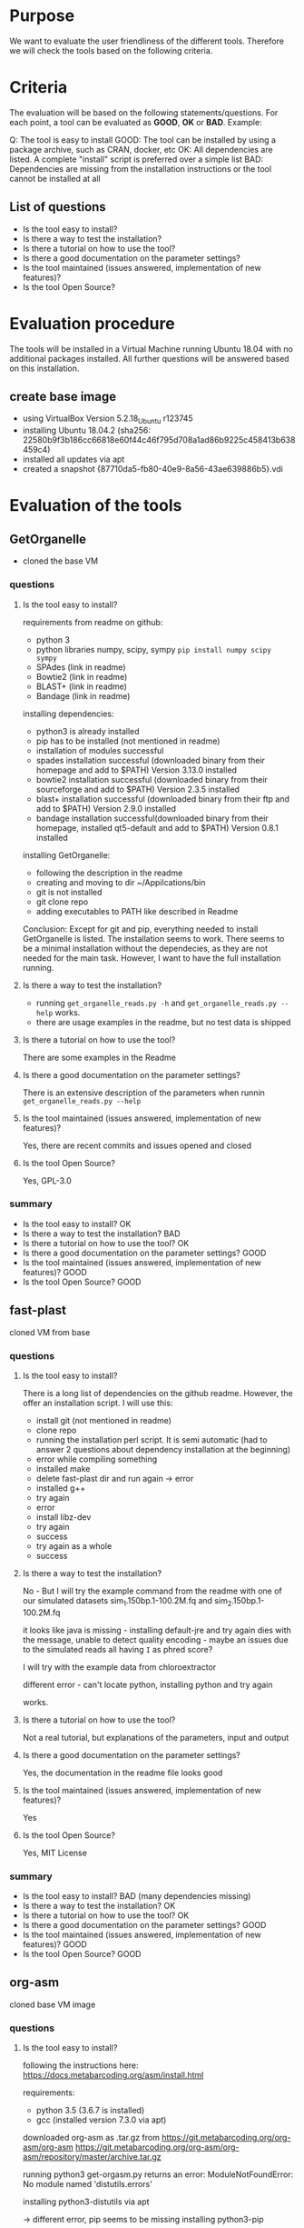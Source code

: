 * Purpose
We want to evaluate the user friendliness of the different tools.
Therefore we will check the tools based on the following criteria.

* Criteria

The evaluation will be based on the following statements/questions. 
For each point, a tool can be evaluated as *GOOD*, *OK* or *BAD*.
Example:


Q: The tool is easy to install
GOOD: The tool can be installed by using a package archive, such as CRAN, docker, etc
OK: All dependencies are listed. A complete "install" script is preferred over a simple list
BAD: Dependencies are missing from the installation instructions or the tool cannot be installed at all


** List of questions 

- Is the tool easy to install?
- Is there a way to test the installation?
- Is there a tutorial on how to use the tool?
- Is there a good documentation on the parameter settings?
- Is the tool maintained (issues answered, implementation of new features)?
- Is the tool Open Source?

* Evaluation procedure
The tools will be installed in a Virtual Machine running Ubuntu 18.04 with no additional packages
installed. All further questions will be answered based on this installation.

** create base image

- using VirtualBox Version 5.2.18_Ubuntu r123745
- installing Ubuntu 18.04.2 (sha256: 22580b9f3b186cc66818e60f44c46f795d708a1ad86b9225c458413b638459c4)
- installed all updates via apt
- created a snapshot {87710da5-fb80-40e9-8a56-43ae639886b5}.vdi

* Evaluation of the tools
** GetOrganelle
- cloned the base VM
*** questions
**** Is the tool easy to install?
requirements from readme on github:
- python 3
- python libraries numpy, scipy, sympy ~pip install numpy scipy sympy~
- SPAdes (link in readme)
- Bowtie2 (link in readme)
- BLAST+ (link in readme)
- Bandage (link in readme)

installing dependencies:
- python3 is already installed
- pip has to be installed (not mentioned in readme)
- installation of modules successful
- spades installation successful (downloaded binary from their homepage and add to $PATH) Version 3.13.0 installed
- bowtie2 installation successful (downloaded binary from their sourceforge and add to $PATH) Version 2.3.5 installed
- blast+ installation successful (downloaded binary from their ftp and add to $PATH) Version 2.9.0 installed
- bandage installation successful(downloaded binary from their homepage, installed qt5-default and add to $PATH) Version 0.8.1 installed

installing GetOrganelle:
- following the description in the readme
- creating and moving to dir ~/Appilcations/bin
- git is not installed
- git clone repo
- adding executables to PATH like described in Readme

Conclusion:
Except for git and pip, everything needed to install GetOrganelle is listed. The installation seems to work.
There seems to be a minimal installation without the dependecies, as they are not needed for the main task. 
However, I want to have the full installation running. 


**** Is there a way to test the installation?
- running ~get_organelle_reads.py -h~ and  ~get_organelle_reads.py --help~ works.
- there are usage examples in the readme, but no test data is shipped
**** Is there a tutorial on how to use the tool?
There are some examples in the Readme
**** Is there a good documentation on the parameter settings?
There is an extensive description of the parameters when runnin  ~get_organelle_reads.py --help~
**** Is the tool maintained (issues answered, implementation of new features)?
Yes, there are recent commits and issues opened and closed
**** Is the tool Open Source?
Yes, GPL-3.0

*** summary
- Is the tool easy to install? OK
- Is there a way to test the installation? BAD
- Is there a tutorial on how to use the tool? OK
- Is there a good documentation on the parameter settings? GOOD
- Is the tool maintained (issues answered, implementation of new features)? GOOD
- Is the tool Open Source? GOOD

** fast-plast
cloned VM from base
*** questions
**** Is the tool easy to install?
There is a long list of dependencies on the github readme. However, the offer an
installation script. I will use this:

- install git (not mentioned in readme)
- clone repo
- running the installation perl script. It is semi automatic (had to answer 2 questions about dependency installation at the beginning)
- error while compiling something
- installed make
- delete fast-plast dir and run again -> error
- installed g++
- try again
- error
- install libz-dev
- try again
- success
- try again as a whole
- success

**** Is there a way to test the installation?
No - But I will try the example command from the readme with one of our simulated datasets
sim_1.150bp.1-100.2M.fq and sim_2.150bp.1-100.2M.fq

it looks like java is missing - installing default-jre and try again
dies with the message, unable to detect quality encoding - maybe an issues due to the simulated reads all having ~I~ as phred score?

I will try with the example data from chloroextractor

different error - can't locate python, installing python and try again

works.

**** Is there a tutorial on how to use the tool?
Not a real tutorial, but explanations of the parameters, input and output
**** Is there a good documentation on the parameter settings?
Yes, the documentation in the readme file looks good
**** Is the tool maintained (issues answered, implementation of new features)?
Yes
**** Is the tool Open Source?
Yes, MIT License
*** summary
- Is the tool easy to install? BAD (many dependencies missing)
- Is there a way to test the installation? OK
- Is there a tutorial on how to use the tool? OK
- Is there a good documentation on the parameter settings? GOOD
- Is the tool maintained (issues answered, implementation of new features)? GOOD
- Is the tool Open Source? GOOD

** org-asm
cloned base VM image 
*** questions
**** Is the tool easy to install?
following the instructions here:
https://docs.metabarcoding.org/asm/install.html

requirements:
- python 3.5 (3.6.7 is installed)
- gcc (installed version 7.3.0 via apt)

downloaded org-asm as .tar.gz from https://git.metabarcoding.org/org-asm/org-asm
https://git.metabarcoding.org/org-asm/org-asm/repository/master/archive.tar.gz

running python3 get-orgasm.py returns an error:
ModuleNotFoundError: No module named 'distutils.errors'

installing python3-distutils via apt

-> different error, pip seems to be missing
installing python3-pip

different error, suggest to install python3-venv

got an error unexpected keyword argument 'capture_output' - according to 
Stackoverflow, this is was introduced in python 3.7 

installing python 3.7 via apt as mentioned here:
https://linuxize.com/post/how-to-install-python-3-7-on-ubuntu-18-04/

same error... strangely the first output line is always
Unable to install ORG.asm on your system
but then it starts installing anyway...

next try: fresh VM, installed python3.7 via apt, gcc, python3-pip, python3-distutils and python3.7-venv
download the tar like above

looks better, different error

installing python3.7-dev

seems to be working, trying again with a fresh VM just to be sure.

Installation procedure:
- apt update
- add-apt-repository ppa:deadsnakes/ppa
- apt install python3.7
- apt install gcc python3-pip python3-distutils python3.7-venv python3.7-dev
- download tar from gitlab
- extract tar and run python3.7 get-orgasm.py

It works.


**** Is there a way to test the installation?
not really, but there is a tutorial with test data, which I will use to
test the installation
**** Is there a tutorial on how to use the tool?
yes
https://docs.metabarcoding.org/asm/mitochondrion.html

it is for mitochondrion and not chloroplasts, but should give an idea of how to use the software.

- downloaded datasets
- running index command
- failed with error "Cannot open file butterfly.odx/index.ogx" (file does not exist)
**** Is there a good documentation on the parameter settings?
**** Is the tool maintained (issues answered, implementation of new features)?
**** Is the tool Open Source?

*** summary
- Is the tool easy to install?
- Is there a way to test the installation?
- Is there a tutorial on how to use the tool?
- Is there a good documentation on the parameter settings?
- Is the tool maintained (issues answered, implementation of new features)?
- Is the tool Open Source?

** NOVOPlasty
*** questions
**** Is the tool easy to install?
- only perl as dependency (already installed)
- downloaded zip from github
- unzip
- done

**** Is there a way to test the installation?
no

I am testing with the chloroextractor test set using the
tair chloroplast as seed.
Works.


**** Is there a tutorial on how to use the tool?
no, but a good explanation of how to use it
**** Is there a good documentation on the parameter settings?
there is an extensive explanation of the parameters and output files
in the readme
**** Is the tool maintained (issues answered, implementation of new features)?
Yes
**** Is the tool Open Source?
Yes, custom license
*** summary
- Is the tool easy to install? GOOD
- Is there a way to test the installation? BAD
- Is there a tutorial on how to use the tool? OK
- Is there a good documentation on the parameter settings? GOOD
- Is the tool maintained (issues answered, implementation of new features)? GOOD
- Is the tool Open Source? OK

** chloroExtractor
*** questions
**** Is the tool easy to install?
prerequisites:
- installing docker with this guide: https://docs.docker.com/install/linux/docker-ce/ubuntu/

running docker pull command from readme
works.
**** Is there a way to test the installation?
Yes, an example dataset is provided.

I am running this:
- downloaded data from zenodo
- executed docker command
- error: Fatal error: cannot create 'R_TempDir'
- may be related to a too small disk size. I add mor disk space to the VM and try again
- yes that fixed it. Example is running smoothly


**** Is there a tutorial on how to use the tool?
Yes, but it is not much more detailed than the example
**** Is there a good documentation on the parameter settings?
Yes, the parameters are explained in the readme and when calling the ~--help~ parameter
**** Is the tool maintained (issues answered, implementation of new features)?
Yes
**** Is the tool Open Source?
Yes, MIT license
*** summary
- Is the tool easy to install? GOOD
- Is there a way to test the installation? OK (not meaningful error message, final check if the result is correct would be nice)
- Is there a tutorial on how to use the tool? OK
- Is there a good documentation on the parameter settings? GOOD
- Is the tool maintained (issues answered, implementation of new features)? GOOD
- Is the tool Open Source? GOOD

** IOGA
*** questions
**** Is the tool easy to install?
downloaded zip from github


apparently, I need to install python first 
- apt install python python-pip 
- pip install wget

some dependency installations failed, maybe make is missing
-apt install build-essential

no difference. I still get errors saying that some dependencies fail, but no reasons for failing.
I will probably have to install them manually.
Failing:
- picard (maybe because of java missing)
- samtools
- ALE
- seqtk

installing default-jre
picard works

samtools probably misses zlib.h -> installing libz-dev
missing curses.h -> installing libncurses5-dev
samtools seems to work, ALE and seqtk, too

trying again with setup script
works.

**** Is there a way to test the installation?
they suggest to run IOGA.py -h

returns an error -> matplotlib is missing
running pip install matplotlib
no mopdule named Bio -> installing via pip install biopython

now it works

**** Is there a tutorial on how to use the tool?
no
**** Is there a good documentation on the parameter settings?
short explanation of the parameters when running ~IOGA.py -h~
**** Is the tool maintained (issues answered, implementation of new features)?
not really, no issues open, last closed in march 2018, last commit in september 2016
**** Is the tool Open Source?
No license in the github repo
*** summary
- Is the tool easy to install? BAD
- Is there a way to test the installation? BAD
- Is there a tutorial on how to use the tool? BAD
- Is there a good documentation on the parameter settings? OK
- Is the tool maintained (issues answered, implementation of new features)? OK
- Is the tool Open Source? BAD

** Chloroplast Assembly Protocol
*** questions
**** Is the tool easy to install?
**** Is there a way to test the installation?
**** Is there a tutorial on how to use the tool?
**** Is there a good documentation on the parameter settings?
**** Is the tool maintained (issues answered, implementation of new features)?
**** Is the tool Open Source?
*** summary
- Is the tool easy to install?
- Is there a way to test the installation?
- Is there a tutorial on how to use the tool?
- Is there a good documentation on the parameter settings?
- Is the tool maintained (issues answered, implementation of new features)?
- Is the tool Open Source?

